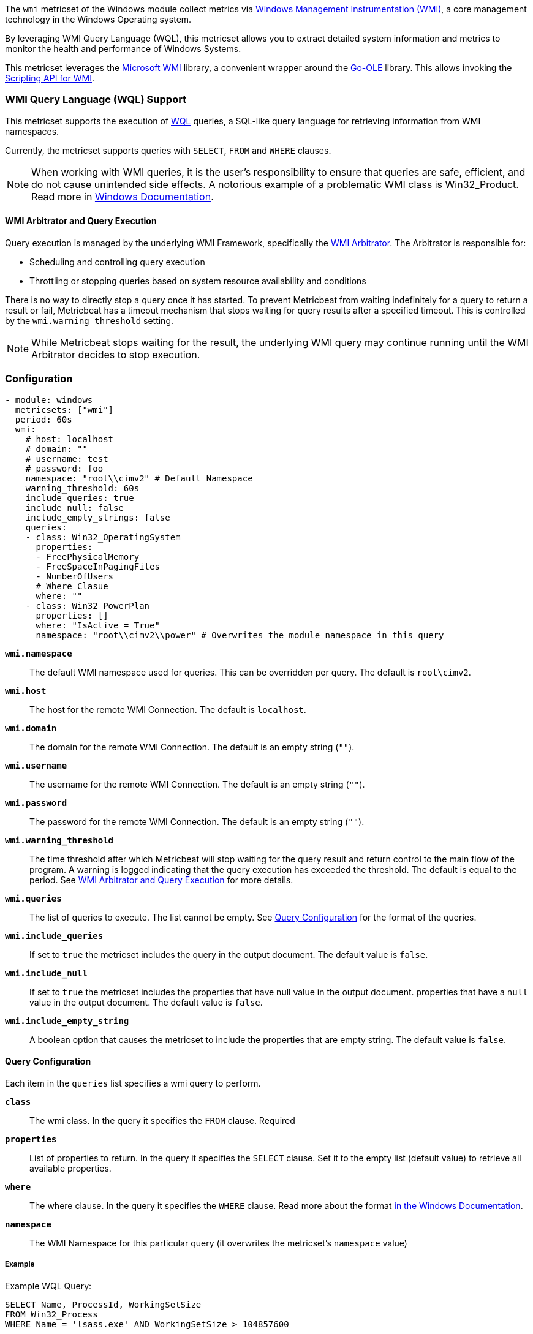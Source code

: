 The `wmi` metricset of the Windows module collect metrics via link:https://learn.microsoft.com/en-us/windows/win32/wmisdk/about-wmi[Windows Management Instrumentation (WMI)], a core management technology in the Windows Operating system.

By leveraging WMI Query Language (WQL), this metricset allows you to extract detailed
system information and metrics to monitor the health and performance of Windows
Systems.

This metricset leverages the link:https://github.com/microsoft/wmi[Microsoft WMI] library, a
convenient wrapper around the link:https://github.com/go-ole[Go-OLE] library. This allows invoking the
link:https://learn.microsoft.com/en-us/windows/win32/wmisdk/scripting-api-for-wmi[Scripting API for WMI].

[float]
=== WMI Query Language (WQL) Support

This metricset supports the execution of link:https://learn.microsoft.com/en-us/windows/win32/wmisdk/wql-sql-for-wmi[WQL] queries, a SQL-like query language for retrieving information from WMI namespaces.

Currently, the metricset supports queries with `SELECT`, `FROM` and `WHERE` clauses.

NOTE: When working with WMI queries, it is the user's responsibility to ensure that queries are safe, efficient, and do not cause unintended side effects. A notorious example of a problematic WMI class is Win32_Product. Read more in link:https://support.microsoft.com/kb/974524[Windows Documentation].

[float]
[[wmi-arbitrator-and-query-execution]]
==== WMI Arbitrator and Query Execution

Query execution is managed by the underlying WMI Framework, specifically the link:https://learn.microsoft.com/en-us/troubleshoot/windows-server/system-management-components/new-wmi-arbitrator-behavior-in-windows-server[WMI Arbitrator].
The Arbitrator is responsible for:

- Scheduling and controlling query execution
- Throttling or stopping queries based on system resource availability and conditions

There is no way to directly stop a query once it has started. To prevent Metricbeat from waiting indefinitely for a query to return a result or fail, Metricbeat has a timeout mechanism that stops waiting for query results after a specified timeout. This is controlled by the `wmi.warning_threshold` setting.

NOTE: While Metricbeat stops waiting for the result, the underlying WMI query may continue running until the WMI Arbitrator decides to stop execution.


[float]
=== Configuration

[source,yaml]
----
- module: windows
  metricsets: ["wmi"]
  period: 60s
  wmi:
    # host: localhost
    # domain: ""
    # username: test
    # password: foo
    namespace: "root\\cimv2" # Default Namespace
    warning_threshold: 60s
    include_queries: true
    include_null: false
    include_empty_strings: false
    queries:
    - class: Win32_OperatingSystem
      properties:
      - FreePhysicalMemory
      - FreeSpaceInPagingFiles
      - NumberOfUsers
      # Where Clasue
      where: ""
    - class: Win32_PowerPlan
      properties: []
      where: "IsActive = True"
      namespace: "root\\cimv2\\power" # Overwrites the module namespace in this query
----

*`wmi.namespace`*::
The default WMI namespace used for queries. This can be overridden per query.
The default is `root\cimv2`.

*`wmi.host`*:: The host for the remote WMI Connection. The default is `localhost`.

*`wmi.domain`*:: The domain for the remote WMI Connection. The default is an empty string (`""`).

*`wmi.username`*:: The username for the remote WMI Connection. The default is an empty string (`""`).

*`wmi.password`*:: The password for the remote WMI Connection. The default is an empty string (`""`).

*`wmi.warning_threshold`*:: The time threshold after which Metricbeat will stop
waiting for the query result and return control to the main flow of the program.
A warning is logged indicating that the query execution has exceeded the threshold.
The default is equal to the period. See <<wmi-arbitrator-and-query-execution, WMI Arbitrator and Query Execution>>
for more details.

*`wmi.queries`*:: The list of queries to execute. The list cannot be empty. See <<query-configuration, Query Configuration>> for the format of the queries.

*`wmi.include_queries`*:: If set to `true` the metricset includes the query in the output document. The default value is `false`.

*`wmi.include_null`*:: If set to `true` the metricset includes the properties that have null value in the output document.
properties that have a `null` value in the output document. The default value is `false`.

*`wmi.include_empty_string`*:: A boolean option that causes the metricset to include
the properties that are empty string. The default value is `false`.


[float]
[[query-configuration]]
==== Query Configuration

Each item in the `queries` list specifies a wmi query to perform.

*`class`*:: The wmi class. In the query it specifies the `FROM` clause. Required

*`properties`*:: List of properties to return. In the query it specifies the `SELECT` clause. Set it to the empty list (default value) to retrieve all available properties.

*`where`*:: The where clause. In the query it specifies the `WHERE` clause. Read more about the format link:https://learn.microsoft.com/en-us/windows/win32/wmisdk/where-clause[in the Windows Documentation].

*`namespace`*:: The WMI Namespace for this particular query (it overwrites the metricset's `namespace` value)

[float]
===== Example

Example WQL Query:

[source,sql]
----
SELECT Name, ProcessId, WorkingSetSize
FROM Win32_Process
WHERE Name = 'lsass.exe' AND WorkingSetSize > 104857600
----

Equivalent YAML Configuration:

[source,yaml]
----
- class: Win32_Process
  properties:
  - Name
  - ProcessId
  - WorkingSetSize
  where: "Name = 'lsass.exe' AND WorkingSetSize > 104857600"
----


[float]
=== Best Practices

- Test your queries in isolation using the `Get-CimInstance` powerhsell cmdlet or the WMI Explorer.

- Ensure that `wmi.warning_threshold` is **less than or equal to** the module's `period`.
  This prevents starting intentionally multiple executions of the same query.

- Set up alerts in Metricbeat logs for timeouts and empty query results. If a query frequently times out or returns no data, investigate the cause to prevent missing critical information.

- [Advanced] Collect WMI-Activity Operational Logs to correlate with Metricbeat WMI warnings.


[float]
=== Compatibility

This module has been tested on the following platform:

- Operating System: Microsoft Windows Server 2019 Datacenter
- Architecture: x86

Other Windows versions and architectures may also work but have not been explicitly tested.

